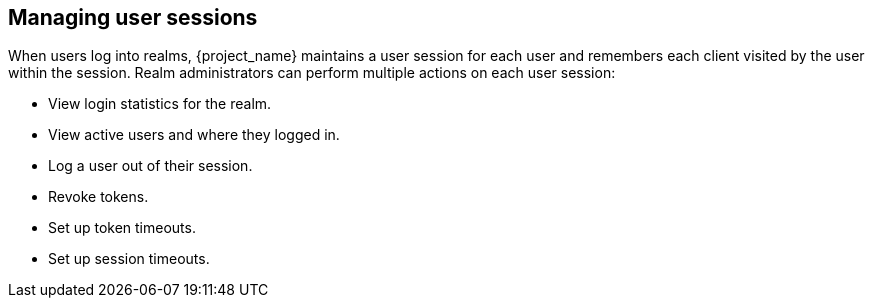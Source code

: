 
[[managing-user-sessions]]
== Managing user sessions

When users log into realms, {project_name} maintains a user session for each user and remembers each client visited by the user within the session. Realm administrators can perform multiple actions on each user session:

* View login statistics for the realm.
* View active users and where they logged in.
* Log a user out of their session.
* Revoke tokens.
* Set up token timeouts.
* Set up session timeouts.
